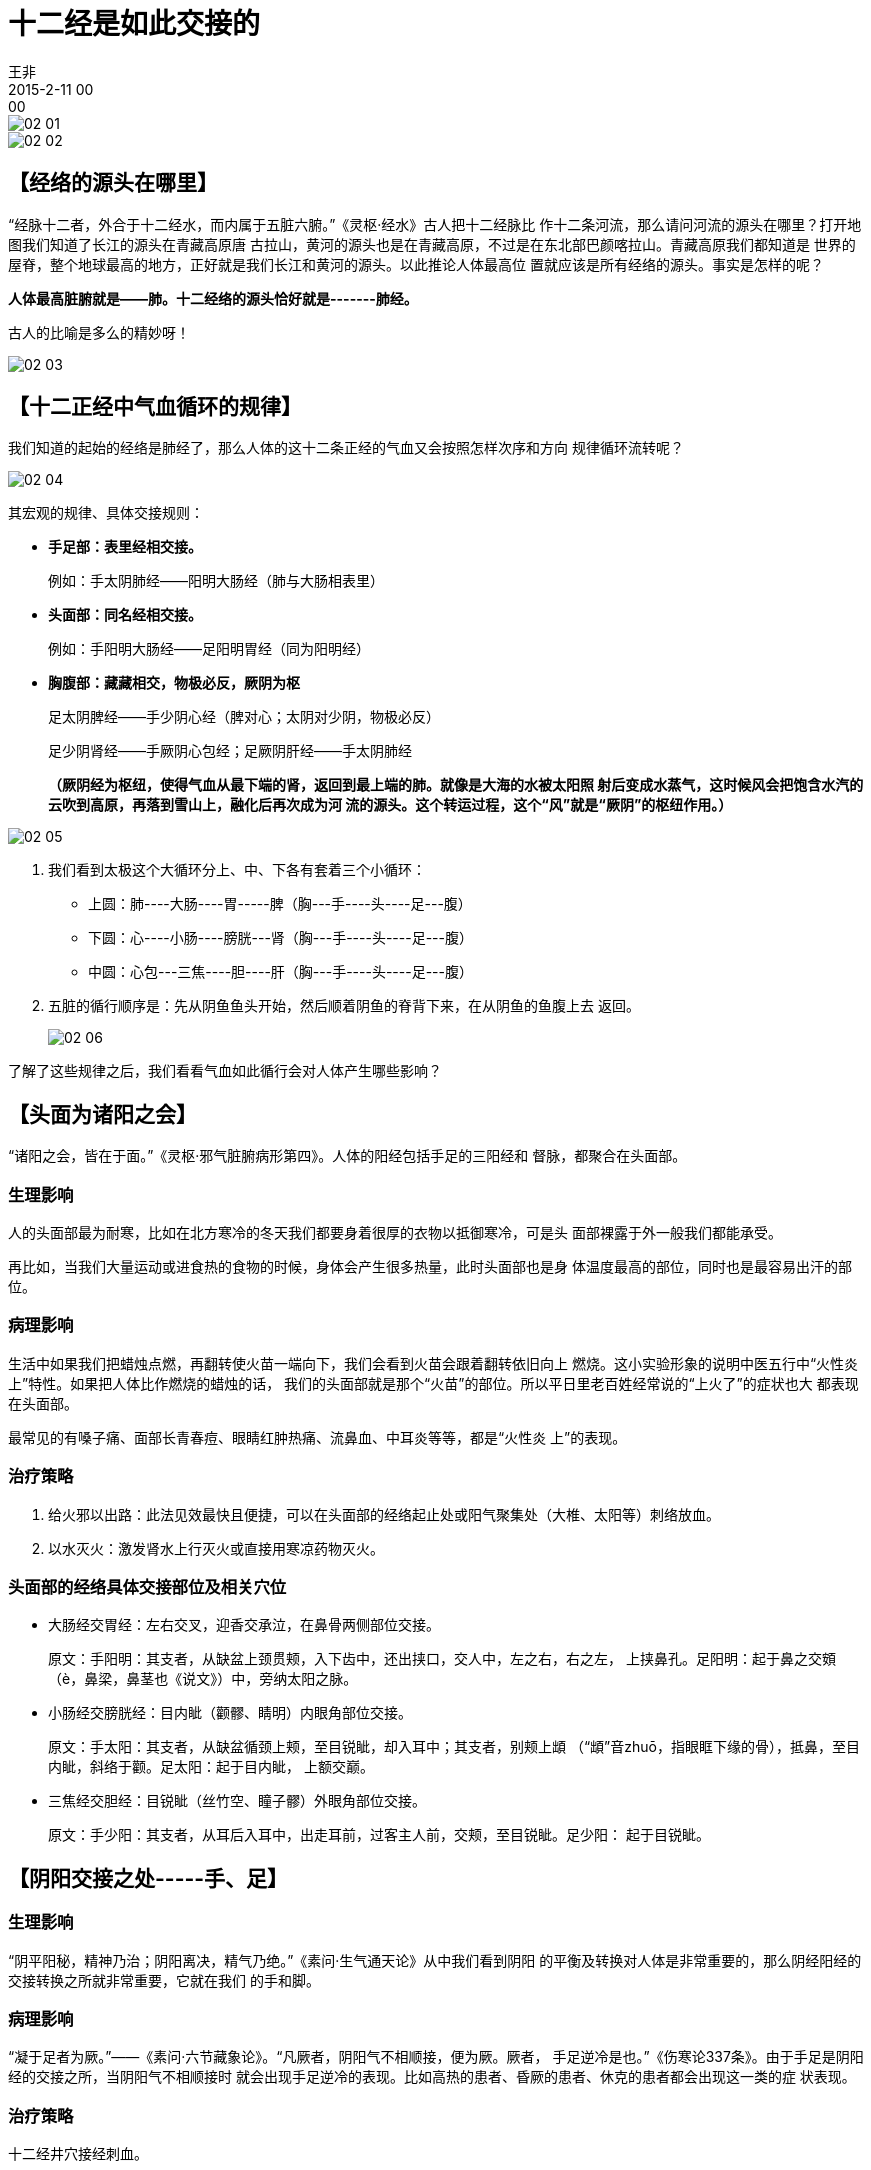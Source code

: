 = 十二经是如此交接的
王非
2015-2-11 00:00

image::img/02-01.png[]

image::img/02-02.png[]

== 【经络的源头在哪里】

“经脉十二者，外合于十二经水，而内属于五脏六腑。”《灵枢·经水》古人把十二经脉比
作十二条河流，那么请问河流的源头在哪里？打开地图我们知道了长江的源头在青藏高原唐
古拉山，黄河的源头也是在青藏高原，不过是在东北部巴颜喀拉山。青藏高原我们都知道是
世界的屋脊，整个地球最高的地方，正好就是我们长江和黄河的源头。以此推论人体最高位
置就应该是所有经络的源头。事实是怎样的呢？

*人体最高脏腑就是——肺。十二经络的源头恰好就是-------肺经。*

古人的比喻是多么的精妙呀！

image::img/02-03.png[]

== 【十二正经中气血循环的规律】

我们知道的起始的经络是肺经了，那么人体的这十二条正经的气血又会按照怎样次序和方向
规律循环流转呢？

image::img/02-04.png[]

其宏观的规律、具体交接规则：

* *手足部：表里经相交接。*
+
例如：手太阴肺经——阳明大肠经（肺与大肠相表里）

* *头面部：同名经相交接。*    
+
例如：手阳明大肠经——足阳明胃经（同为阳明经）

* *胸腹部：藏藏相交，物极必反，厥阴为枢*
+
足太阴脾经——手少阴心经（脾对心；太阴对少阴，物极必反）
+
足少阴肾经——手厥阴心包经；足厥阴肝经——手太阴肺经
+
*（厥阴经为枢纽，使得气血从最下端的肾，返回到最上端的肺。就像是大海的水被太阳照
射后变成水蒸气，这时候风会把饱含水汽的云吹到高原，再落到雪山上，融化后再次成为河
流的源头。这个转运过程，这个“风”就是“厥阴”的枢纽作用。）*

image::img/02-05.png[]

. 我们看到太极这个大循环分上、中、下各有套着三个小循环：
* 上圆：肺----大肠----胃-----脾（胸---手----头----足---腹）
* 下圆：心----小肠----膀胱---肾（胸---手----头----足---腹）
* 中圆：心包---三焦----胆----肝（胸---手----头----足---腹）

. 五脏的循行顺序是：先从阴鱼鱼头开始，然后顺着阴鱼的脊背下来，在从阴鱼的鱼腹上去
返回。
+
image::img/02-06.png[]

了解了这些规律之后，我们看看气血如此循行会对人体产生哪些影响？

== 【头面为诸阳之会】

“诸阳之会，皆在于面。”《灵枢·邪气脏腑病形第四》。人体的阳经包括手足的三阳经和
督脉，都聚合在头面部。

=== 生理影响

人的头面部最为耐寒，比如在北方寒冷的冬天我们都要身着很厚的衣物以抵御寒冷，可是头
面部裸露于外一般我们都能承受。

再比如，当我们大量运动或进食热的食物的时候，身体会产生很多热量，此时头面部也是身
体温度最高的部位，同时也是最容易出汗的部位。

=== 病理影响

生活中如果我们把蜡烛点燃，再翻转使火苗一端向下，我们会看到火苗会跟着翻转依旧向上
燃烧。这小实验形象的说明中医五行中“火性炎上”特性。如果把人体比作燃烧的蜡烛的话，
我们的头面部就是那个“火苗”的部位。所以平日里老百姓经常说的“上火了”的症状也大
都表现在头面部。

最常见的有嗓子痛、面部长青春痘、眼睛红肿热痛、流鼻血、中耳炎等等，都是“火性炎
上”的表现。

=== 治疗策略

. 给火邪以出路：此法见效最快且便捷，可以在头面部的经络起止处或阳气聚集处（大椎、太阳等）刺络放血。

. 以水灭火：激发肾水上行灭火或直接用寒凉药物灭火。

=== 头面部的经络具体交接部位及相关穴位

* 大肠经交胃经：左右交叉，迎香交承泣，在鼻骨两侧部位交接。
+
原文：手阳明：其支者，从缺盆上颈贯颊，入下齿中，还出挟口，交人中，左之右，右之左，
上挟鼻孔。足阳明：起于鼻之交頞（è，鼻梁，鼻茎也《说文》）中，旁纳太阳之脉。

* 小肠经交膀胱经：目内眦（颧髎、睛明）内眼角部位交接。
+
原文：手太阳：其支者，从缺盆循颈上颊，至目锐眦，却入耳中；其支者，别颊上䪼
（“䪼”音zhuō，指眼眶下缘的骨），抵鼻，至目内眦，斜络于颧。足太阳：起于目内眦，
上额交巅。

* 三焦经交胆经：目锐眦（丝竹空、瞳子髎）外眼角部位交接。
+
原文：手少阳：其支者，从耳后入耳中，出走耳前，过客主人前，交颊，至目锐眦。足少阳：
起于目锐眦。

== 【阴阳交接之处-----手、足】

=== 生理影响

“阴平阳秘，精神乃治；阴阳离决，精气乃绝。”《素问·生气通天论》从中我们看到阴阳
的平衡及转换对人体是非常重要的，那么阴经阳经的交接转换之所就非常重要，它就在我们
的手和脚。

=== 病理影响

“凝于足者为厥。”——《素问·六节藏象论》。“凡厥者，阴阳气不相顺接，便为厥。厥者，
手足逆冷是也。”《伤寒论337条》。由于手足是阴阳经的交接之所，当阴阳气不相顺接时
就会出现手足逆冷的表现。比如高热的患者、昏厥的患者、休克的患者都会出现这一类的症
状表现。

=== 治疗策略

十二经井穴接经刺血。

按照十二正经气血流行的顺序，依次在其井穴刺血，就可使周身的阴阳气相顺接，相调和。
此法有退高热、开窍醒神、稳血压对抗休克等各种急救作用。

=== 手、足部具体交接情况

* 肺交大肠：手太阴，其支者，从腕后直出次指内廉，出其端。

* 胃交脾：足阳明，其支者，别跗上，入大指间，出其端。

* 心交小肠：手少阴，循小指之内出其端。

* 膀胱交肾：足太阳，者其支者，从髆内左右，别下，贯胛，挟脊内，过髀枢，循髀外，从
后廉，下合腘中，以下贯腨内，出外踝之后，循京骨，至小趾外侧。
+
足少阴：起于小指之下。

* 心包交三焦：手厥阴，其支者，别掌中，循小指次指出其端。

* 胆交肝：足少阳，其支者，别跗上，入大指之间，循大指歧骨内出其端，还贯爪甲，出三
毛。
+
足厥阴：起于大指丛毛之际。

image::img/02-07.png[]
